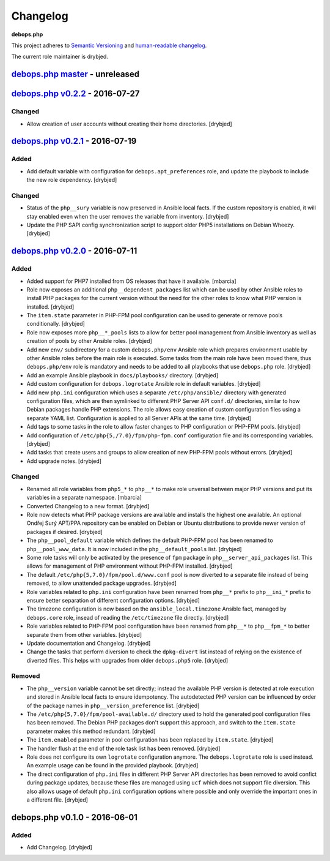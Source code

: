 Changelog
=========

**debops.php**

This project adheres to `Semantic Versioning <http://semver.org/spec/v2.0.0.html>`_
and `human-readable changelog <http://keepachangelog.com/>`_.

The current role maintainer is drybjed.


`debops.php master`_ - unreleased
---------------------------------

.. _debops.php master: https://github.com/debops/ansible-php/compare/v0.2.2...master


`debops.php v0.2.2`_ - 2016-07-27
---------------------------------

.. _debops.php v0.2.2: https://github.com/debops/ansible-php/compare/v0.2.1...v0.2.2

Changed
~~~~~~~

- Allow creation of user accounts without creating their home directories. [drybjed]


`debops.php v0.2.1`_ - 2016-07-19
---------------------------------

.. _debops.php v0.2.1: https://github.com/debops/ansible-php/compare/v0.2.0...v0.2.1

Added
~~~~~

- Add default variable with configuration for ``debops.apt_preferences`` role,
  and update the playbook to include the new role dependency. [drybjed]

Changed
~~~~~~~

- Status of the ``php__sury`` variable is now preserved in Ansible local facts.
  If the custom repository is enabled, it will stay enabled even when the user
  removes the variable from inventory. [drybjed]

- Update the PHP SAPI config synchronization script to support older PHP5
  installations on Debian Wheezy. [drybjed]


`debops.php v0.2.0`_ - 2016-07-11
---------------------------------

.. _debops.php v0.2.0: https://github.com/debops/ansible-php/compare/v0.1.0...v0.2.0

Added
~~~~~

- Added support for PHP7 installed from OS releases that have it available.
  [mbarcia]

- Role now exposes an additional ``php__dependent_packages`` list which can be
  used by other Ansible roles to install PHP packages for the current version
  without the need for the other roles to know what PHP version is installed.
  [drybjed]

- The ``item.state`` parameter in PHP-FPM pool configuration can be used to
  generate or remove pools conditionally. [drybjed]

- Role now exposes more ``php__*_pools`` lists to allow for better pool
  management from Ansible inventory as well as creation of pools by other
  Ansible roles. [drybjed]

- Add new ``env/`` subdirectory for a custom ``debops.php/env`` Ansible role
  which prepares environment usable by other Ansible roles before the main role
  is executed. Some tasks from the main role have been moved there, thus
  ``debops.php/env`` role is mandatory and needs to be added to all playbooks
  that use ``debops.php`` role. [drybjed]

- Add an example Ansible playbook in ``docs/playbooks/`` directory. [drybjed]

- Add custom configuration for ``debops.logrotate`` Ansible role in default
  variables. [drybjed]

- Add new ``php.ini`` configuration which uses a separate ``/etc/php/ansible/``
  directory with generated configuration files, which are then symlinked to
  different PHP Server API ``conf.d/`` directories, similar to how Debian
  packages handle PHP extensions. The role allows easy creation of custom
  configuration files using a separate YAML list. Configuration is applied to
  all Server APIs at the same time. [drybjed]

- Add tags to some tasks in the role to allow faster changes to PHP
  configuration or PHP-FPM pools. [drybjed]

- Add configuration of ``/etc/php{5,/7.0}/fpm/php-fpm.conf`` configuration file
  and its corresponding variables. [drybjed]

- Add tasks that create users and groups to allow creation of new PHP-FPM pools
  without errors. [drybjed]

- Add upgrade notes. [drybjed]

Changed
~~~~~~~

- Renamed all role variables from ``php5_*`` to ``php__*`` to make role
  unversal between major PHP versions and put its variables in a separate
  namespace. [mbarcia]

- Converted Changelog to a new format. [drybjed]

- Role now detects what PHP package versions are available and installs the
  highest one available. An optional Ondřej Surý APT/PPA repository can be
  enabled on Debian or Ubuntu distributions to provide newer version of
  packages if desired. [drybjed]

- The ``php__pool_default`` variable which defines the default PHP-FPM pool has
  been renamed to ``php__pool_www_data``. It is now included in the
  ``php__default_pools`` list. [drybjed]

- Some role tasks will only be activated by the presence of ``fpm`` package in
  ``php__server_api_packages`` list. This allows for management of PHP
  environment without PHP-FPM installed. [drybjed]

- The default ``/etc/php{5,7.0}/fpm/pool.d/www.conf`` pool is now diverted to
  a separate file instead of being removed, to allow unattended package
  upgrades. [drybjed]

- Role variables related to ``php.ini`` configuration have been renamed from
  ``php__*`` prefix to ``php__ini_*`` prefix to ensure better separation of
  different configuration options. [drybjed]

- The timezone configuration is now based on the ``ansible_local.timezone``
  Ansible fact, managed by ``debops.core`` role, insead of reading the
  ``/etc/timezone`` file directly. [drybjed]

- Role variables related to PHP-FPM pool configuration have been renamed from
  ``php__*`` to ``php__fpm_*`` to better separate them from other variables.
  [drybjed]

- Update documentation and Changelog. [drybjed]

- Change the tasks that perform diversion to check the ``dpkg-divert`` list
  instead of relying on the existence of diverted files. This helps with
  upgrades from older ``debops.php5`` role. [drybjed]

Removed
~~~~~~~

- The ``php__version`` variable cannot be set directly; instead the available
  PHP version is detected at role execution and stored in Ansible local facts
  to ensure idempotency. The autodetected PHP version can be influenced by
  order of the package names in ``php__version_preference`` list. [drybjed]

- The ``/etc/php{5,7.0}/fpm/pool-available.d/`` directory used to hold the
  generated pool configuration files has been removed. The Debian PHP packages
  don't support this approach, and switch to the ``item.state`` parameter makes
  this method redundant. [drybjed]

- The ``item.enabled`` parameter in pool configuration has been replaced by
  ``item.state``. [drybjed]

- The handler flush at the end of the role task list has been removed.
  [drybjed]

- Role does not configure its own ``logrotate`` configuration anymore. The
  ``debops.logrotate`` role is used instead. An example usage can be found in
  the provided playbook. [drybjed]

- The direct configuration of ``php.ini`` files in different PHP Server API
  directories has been removed to avoid confict during package updates, because
  these files are managed using ``ucf`` which does not support file diversion.
  This also allows usage of default ``php.ini`` configuration options where
  possible and only override the important ones in a different file. [drybjed]


debops.php v0.1.0 - 2016-06-01
------------------------------

Added
~~~~~

- Add Changelog. [drybjed]
